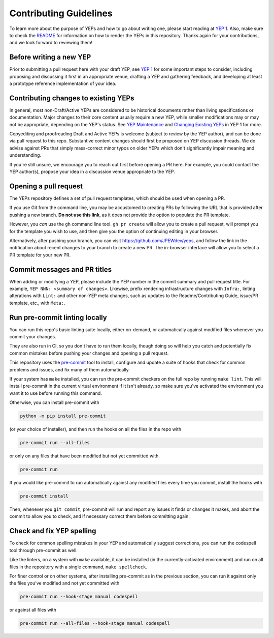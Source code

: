 Contributing Guidelines
=======================

To learn more about the purpose of YEPs and how to go about writing one, please
start reading at `YEP 1 <https://JPEWdev.github.io/yeps/yep-0001/>`_.
Also, make sure to check the `README <./README.rst>`_ for information
on how to render the YEPs in this repository.
Thanks again for your contributions, and we look forward to reviewing them!


Before writing a new YEP
------------------------

Prior to submitting a pull request here with your draft YEP, see `YEP 1
<https://JPEWdev.github.io/yeps/yep-0001/#start-with-an-idea-for-python>`_
for some important steps to consider, including proposing and discussing it
first in an appropriate venue, drafting a YEP and gathering feedback, and
developing at least a prototype reference implementation of your idea.


Contributing changes to existing YEPs
-------------------------------------

In general, most non-Draft/Active YEPs are considered to be historical
documents rather than living specifications or documentation. Major changes to
their core content usually require a new YEP, while smaller modifications may
or may not be appropriate, depending on the YEP's status. See `YEP Maintenance
<https://JPEWdev.github.io/yeps/yep-0001/#yep-maintenance>`_
and `Changing Existing YEPs
<https://JPEWdev.github.io/yeps/yep-0001/#changing-existing-yeps>`_ in YEP 1 for more.

Copyediting and proofreading Draft and Active YEPs is welcome (subject to
review by the YEP author), and can be done via pull request to this repo.
Substantive content changes should first be proposed on YEP discussion threads.
We do advise against PRs that simply mass-correct minor typos on older YEPs
which don't significantly impair meaning and understanding.

If you're still unsure, we encourage you to reach out first before opening a
PR here. For example, you could contact the YEP author(s), propose your idea in
a discussion venue appropriate to the YEP.

Opening a pull request
----------------------

The YEPs repository defines a set of pull request templates, which should be
used when opening a PR.

If you use Git from the command line, you may be accustomed to creating PRs
by following the URL that is provided after pushing a new branch. **Do not use
this link**, as it does not provide the option to populate the PR template.

However, you *can* use the ``gh`` command line tool. ``gh pr create`` will allow
you to create a pull request, will prompt you for the template you wish to use,
and then give you the option of continuing editing in your browser.

Alternatively, after pushing your branch, you can visit
`https://github.com/JPEWdev/yeps <https://github.com/JPEWdev/yeps>`__, and follow
the link in the notification about recent changes to your branch to
create a new PR. The in-browser interface will allow you to select a PR template
for your new PR.

Commit messages and PR titles
-----------------------------

When adding or modifying a YEP, please include the YEP number in the commit
summary and pull request title. For example, ``YEP NNN: <summary of changes>``.
Likewise, prefix rendering infrastructure changes with ``Infra:``, linting
alterations with ``Lint:`` and other non-YEP meta changes, such as updates to
the Readme/Contributing Guide, issue/PR template, etc., with ``Meta:``.

..
    Sign the Contributor License Agreement
    --------------------------------------

    All contributors need to sign the
    `PSF Contributor Agreement <https://www.python.org/psf/contrib/contrib-form/>`_.
    to ensure we legally accept your work.

    You don't need to do anything beforehand;
    go ahead and create your pull request,
    and our bot will ping you to sign the CLA if needed.
    `See the CPython devguide
    <https://devguide.python.org/pullrequest/#licensing>`__
    for more information.

..
    Code of Conduct
    ---------------

    All interactions for this project are covered by the
    `PSF Code of Conduct <https://www.python.org/psf/codeofconduct/>`_. Everyone is
    expected to be open, considerate, and respectful of others, no matter their
    position within the project.


Run pre-commit linting locally
------------------------------

You can run this repo's basic linting suite locally,
either on-demand, or automatically against modified files
whenever you commit your changes.

They are also run in CI, so you don't have to run them locally, though doing
so will help you catch and potentially fix common mistakes before pushing
your changes and opening a pull request.

This repository uses the `pre-commit <https://pre-commit.com/>`_ tool to
install, configure and update a suite of hooks that check for
common problems and issues, and fix many of them automatically.

If your system has ``make`` installed, you can run the pre-commit checkers
on the full repo by running ``make lint``. This will
install pre-commit in the current virtual environment if it isn't already,
so make sure you've activated the environment you want it to use
before running this command.

Otherwise, you can install pre-commit with

.. code-block:: bash

    python -m pip install pre-commit

(or your choice of installer), and then run the hooks on all the files
in the repo with

.. code-block:: bash

    pre-commit run --all-files

or only on any files that have been modified but not yet committed with

.. code-block:: bash

    pre-commit run

If you would like pre-commit to run automatically against any modified files
every time you commit, install the hooks with

.. code-block:: bash

    pre-commit install

Then, whenever you ``git commit``, pre-commit will run and report any issues
it finds or changes it makes, and abort the commit to allow you to check,
and if necessary correct them before committing again.


Check and fix YEP spelling
--------------------------

To check for common spelling mistakes in your YEP and automatically suggest
corrections, you can run the codespell tool through pre-commit as well.

Like the linters, on a system with ``make`` available, it can be installed
(in the currently-activated environment) and run on all files in the
repository with a single command, ``make spellcheck``.

For finer control or on other systems, after installing pre-commit as in
the previous section, you can run it against only the files
you've modified and not yet committed with

.. code-block:: bash

    pre-commit run --hook-stage manual codespell

or against all files with

.. code-block:: bash

    pre-commit run --all-files --hook-stage manual codespell
